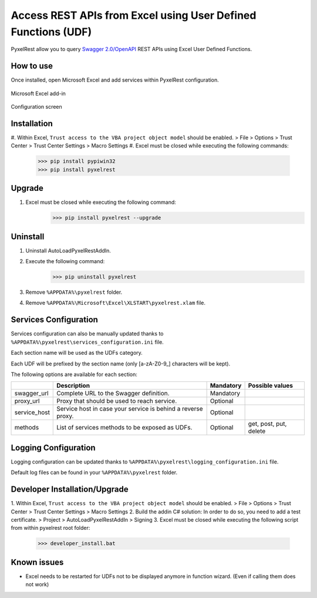 Access REST APIs from Excel using User Defined Functions (UDF)
==============================================================
PyxelRest allow you to query `Swagger 2.0/OpenAPI <https://www.openapis.org>`_ REST APIs using Excel User Defined Functions.

How to use
----------

Once installed, open Microsoft Excel and add services within PyxelRest configuration.

.. figure:: addin/AutoLoadPyxelRestAddIn/resources/screenshot_pyxelrest_auto_load_ribbon.PNG
   :align: center

   Microsoft Excel add-in

.. figure:: addin/AutoLoadPyxelRestAddIn/resources/screenshot_configure_pyxelrest_services.PNG
   :align: center

   Configuration screen

Installation
------------

#. Within Excel, ``Trust access to the VBA project object model`` should be enabled.
> File > Options > Trust Center > Trust Center Settings > Macro Settings
#. Excel must be closed while executing the following commands:
        >>> pip install pypiwin32
        >>> pip install pyxelrest

Upgrade
-------

#. Excel must be closed while executing the following command:
        >>> pip install pyxelrest --upgrade

Uninstall
---------

1. Uninstall AutoLoadPyxelRestAddIn.
2. Execute the following command:
        >>> pip uninstall pyxelrest
3. Remove ``%APPDATA%\pyxelrest`` folder.
4. Remove ``%APPDATA%\Microsoft\Excel\XLSTART\pyxelrest.xlam`` file.

Services Configuration
----------------------

Services configuration can also be manually updated thanks to ``%APPDATA%\pyxelrest\services_configuration.ini`` file.

Each section name will be used as the UDFs category.

Each UDF will be prefixed by the section name (only [a-zA-Z0-9_] characters will be kept).

The following options are available for each section:

+--------------+--------------------------------------------------------------+-----------+------------------------+
|              | Description                                                  | Mandatory | Possible values        |
+==============+==============================================================+===========+========================+
| swagger_url  | Complete URL to the Swagger definition.                      | Mandatory |                        |
+--------------+--------------------------------------------------------------+-----------+------------------------+
| proxy_url    | Proxy that should be used to reach service.                  | Optional  |                        |
+--------------+--------------------------------------------------------------+-----------+------------------------+
| service_host | Service host in case your service is behind a reverse proxy. | Optional  |                        |
+--------------+--------------------------------------------------------------+-----------+------------------------+
| methods      | List of services methods to be exposed as UDFs.              | Optional  | get, post, put, delete |
+--------------+--------------------------------------------------------------+-----------+------------------------+

Logging Configuration
---------------------

Logging configuration can be updated thanks to ``%APPDATA%\pyxelrest\logging_configuration.ini`` file.

Default log files can be found in your ``%APPDATA%\pyxelrest`` folder.

Developer Installation/Upgrade
------------------------------

1. Within Excel, ``Trust access to the VBA project object model`` should be enabled.
> File > Options > Trust Center > Trust Center Settings > Macro Settings
2. Build the addin C# solution:
In order to do so, you need to add a test certificate.
> Project > AutoLoadPyxelRestAddIn > Signing
3. Excel must be closed while executing the following script from within pyxelrest root folder:
        >>> developer_install.bat

Known issues
------------

- Excel needs to be restarted for UDFs not to be displayed anymore in function wizard. (Even if calling them does not work)
